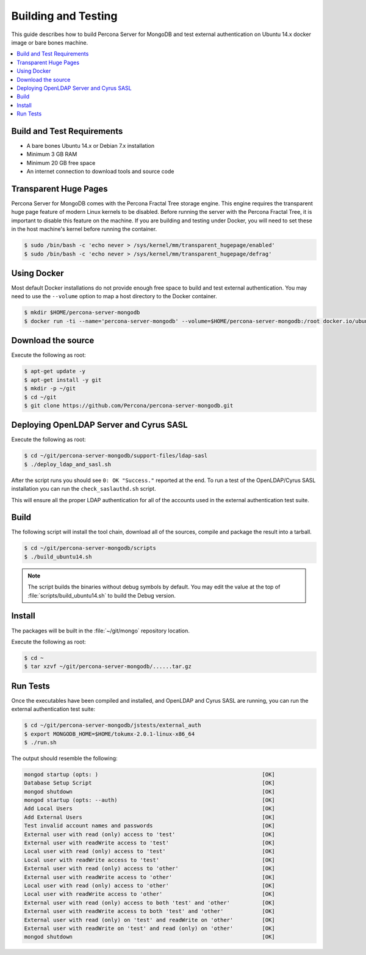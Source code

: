 
.. _build-test:

====================
Building and Testing
====================

This guide describes how to build Percona Server for MongoDB and test external authentication on Ubuntu 14.x docker image or bare bones machine.

.. contents::
   :local:

Build and Test Requirements
===========================

* A bare bones Ubuntu 14.x or Debian 7.x installation
* Minimum 3 GB RAM
* Minimum 20 GB free space
* An internet connection to download tools and source code

Transparent Huge Pages
======================

Percona Server for MongoDB comes with the Percona Fractal Tree storage engine. This engine requires the transparent huge page feature of modern Linux kernels to be disabled. Before running the server with the Percona Fractal Tree, it is important to disable this feature on the machine. If you are building and testing under Docker, you will need to set these in the host machine's kernel before running the container.

.. code-block:: bash

  $ sudo /bin/bash -c 'echo never > /sys/kernel/mm/transparent_hugepage/enabled'
  $ sudo /bin/bash -c 'echo never > /sys/kernel/mm/transparent_hugepage/defrag'

Using Docker
============

Most default Docker installations do not provide enough free space to build and test external authentication. You may need to use the ``--volume`` option to map a host directory to the Docker container.

.. code-block:: bash

  $ mkdir $HOME/percona-server-mongodb
  $ docker run -ti --name='percona-server-mongodb' --volume=$HOME/percona-server-mongodb:/root docker.io/ubuntu:14.10 /bin/bash

Download the source
===================

Execute the following as root:

.. code-block:: bash

  $ apt-get update -y
  $ apt-get install -y git
  $ mkdir -p ~/git
  $ cd ~/git
  $ git clone https://github.com/Percona/percona-server-mongodb.git

Deploying OpenLDAP Server and Cyrus SASL
========================================

Execute the following as root:

.. code-block:: bash

  $ cd ~/git/percona-server-mongodb/support-files/ldap-sasl
  $ ./deploy_ldap_and_sasl.sh

After the script runs you should see ``0: OK "Success."`` reported at the end. To run a test of the OpenLDAP/Cyrus SASL installation you can run the ``check_saslauthd.sh`` script.

This will ensure all the proper LDAP authentication for all of the accounts used in the external authentication test suite.

Build
=====

The following script will install the tool chain, download all of the sources, compile and package the result into a tarball.

.. code-block:: bash

  $ cd ~/git/percona-server-mongodb/scripts
  $ ./build_ubuntu14.sh

.. note:: The script builds the binaries without debug symbols by default. You may edit the value at the top of :file:`scripts/build_ubuntu14.sh` to build the Debug version.

Install
=======

The packages will be built in the :file:`~/git/mongo` repository location.

Execute the following as root:

.. code-block:: bash

  $ cd ~
  $ tar xzvf ~/git/percona-server-mongodb/......tar.gz

Run Tests
=========

Once the executables have been compiled and installed, and OpenLDAP and Cyrus SASL are running, you can run the external authentication test suite:

.. code-block:: bash

  $ cd ~/git/percona-server-mongodb/jstests/external_auth
  $ export MONGODB_HOME=$HOME/tokumx-2.0.1-linux-x86_64
  $ ./run.sh

The output should resemble the following:

.. code-block:: none

 mongod startup (opts: )                                                   [OK]
 Database Setup Script                                                     [OK]
 mongod shutdown                                                           [OK]
 mongod startup (opts: --auth)                                             [OK]
 Add Local Users                                                           [OK]
 Add External Users                                                        [OK]
 Test invalid account names and passwords                                  [OK]
 External user with read (only) access to 'test'                           [OK]
 External user with readWrite access to 'test'                             [OK]
 Local user with read (only) access to 'test'                              [OK]
 Local user with readWrite access to 'test'                                [OK]
 External user with read (only) access to 'other'                          [OK]
 External user with readWrite access to 'other'                            [OK]
 Local user with read (only) access to 'other'                             [OK]
 Local user with readWrite access to 'other'                               [OK]
 External user with read (only) access to both 'test' and 'other'          [OK]
 External user with readWrite access to both 'test' and 'other'            [OK]
 External user with read (only) on 'test' and readWrite on 'other'         [OK]
 External user with readWrite on 'test' and read (only) on 'other'         [OK]
 mongod shutdown                                                           [OK]